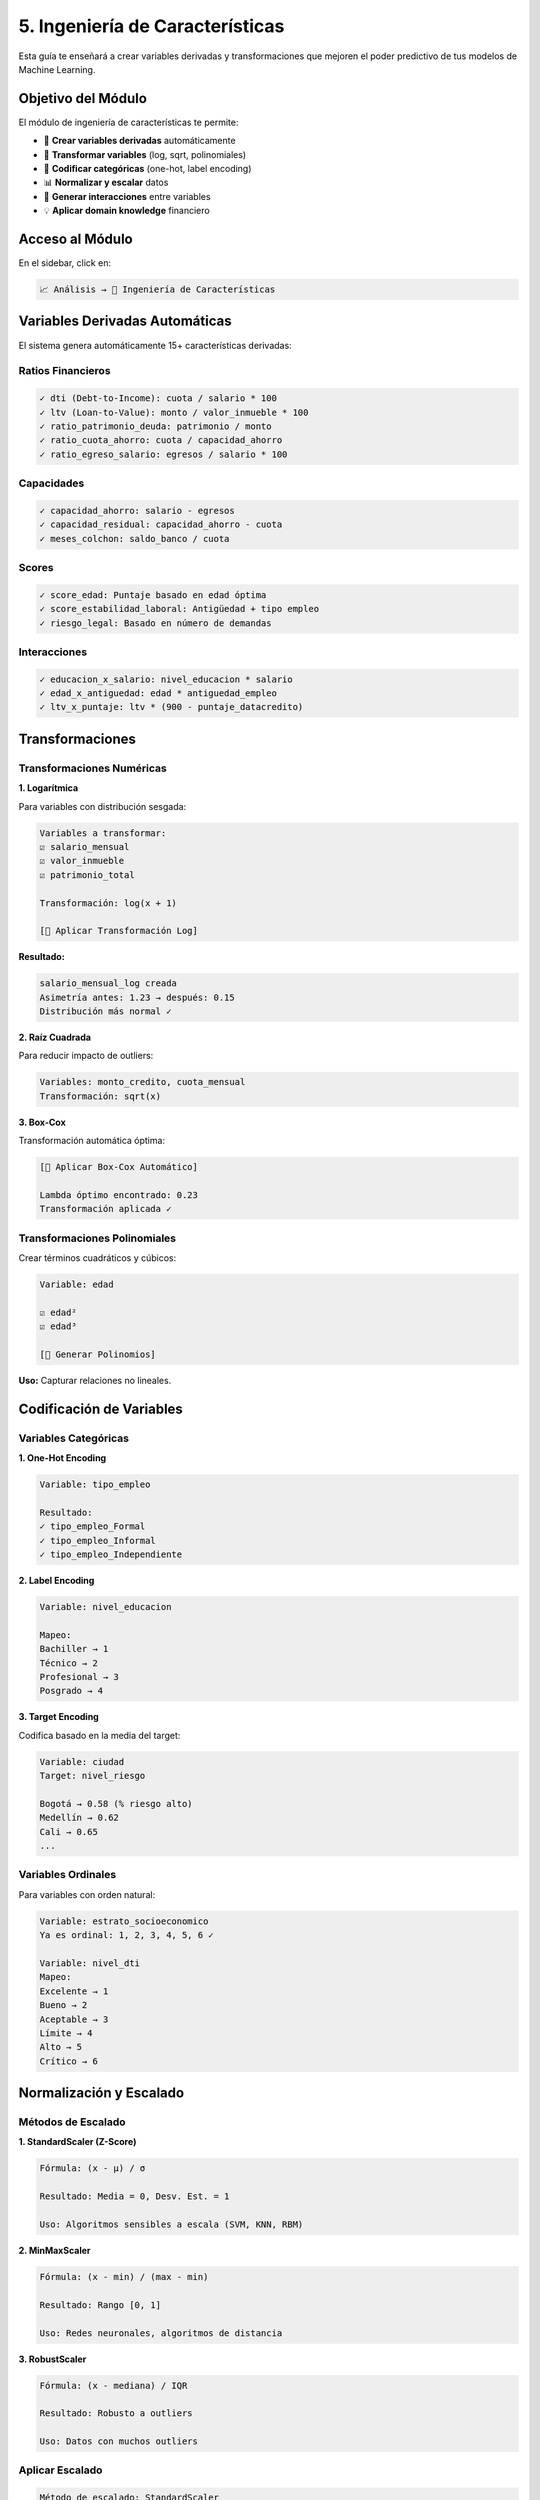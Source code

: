 ====================================
5. Ingeniería de Características
====================================

Esta guía te enseñará a crear variables derivadas y transformaciones que mejoren el poder predictivo de tus modelos de Machine Learning.

Objetivo del Módulo
===================

El módulo de ingeniería de características te permite:

* 🔧 **Crear variables derivadas** automáticamente
* 📐 **Transformar variables** (log, sqrt, polinomiales)
* 🎯 **Codificar categóricas** (one-hot, label encoding)
* 📊 **Normalizar y escalar** datos
* 🔗 **Generar interacciones** entre variables
* 💡 **Aplicar domain knowledge** financiero

Acceso al Módulo
================

En el sidebar, click en:

.. code-block:: text

   📈 Análisis → 🔧 Ingeniería de Características

Variables Derivadas Automáticas
================================

El sistema genera automáticamente 15+ características derivadas:

Ratios Financieros
------------------

.. code-block:: text

   ✓ dti (Debt-to-Income): cuota / salario * 100
   ✓ ltv (Loan-to-Value): monto / valor_inmueble * 100
   ✓ ratio_patrimonio_deuda: patrimonio / monto
   ✓ ratio_cuota_ahorro: cuota / capacidad_ahorro
   ✓ ratio_egreso_salario: egresos / salario * 100

Capacidades
-----------

.. code-block:: text

   ✓ capacidad_ahorro: salario - egresos
   ✓ capacidad_residual: capacidad_ahorro - cuota
   ✓ meses_colchon: saldo_banco / cuota

Scores
------

.. code-block:: text

   ✓ score_edad: Puntaje basado en edad óptima
   ✓ score_estabilidad_laboral: Antigüedad + tipo empleo
   ✓ riesgo_legal: Basado en número de demandas

Interacciones
-------------

.. code-block:: text

   ✓ educacion_x_salario: nivel_educacion * salario
   ✓ edad_x_antiguedad: edad * antiguedad_empleo
   ✓ ltv_x_puntaje: ltv * (900 - puntaje_datacredito)

Transformaciones
================

Transformaciones Numéricas
---------------------------

**1. Logarítmica**

Para variables con distribución sesgada:

.. code-block:: text

   Variables a transformar:
   ☑ salario_mensual
   ☑ valor_inmueble
   ☑ patrimonio_total
   
   Transformación: log(x + 1)
   
   [🔄 Aplicar Transformación Log]

**Resultado:**

.. code-block:: text

   salario_mensual_log creada
   Asimetría antes: 1.23 → después: 0.15
   Distribución más normal ✓

**2. Raíz Cuadrada**

Para reducir impacto de outliers:

.. code-block:: text

   Variables: monto_credito, cuota_mensual
   Transformación: sqrt(x)

**3. Box-Cox**

Transformación automática óptima:

.. code-block:: text

   [🎯 Aplicar Box-Cox Automático]
   
   Lambda óptimo encontrado: 0.23
   Transformación aplicada ✓

Transformaciones Polinomiales
------------------------------

Crear términos cuadráticos y cúbicos:

.. code-block:: text

   Variable: edad
   
   ☑ edad²
   ☑ edad³
   
   [📐 Generar Polinomios]

**Uso:** Capturar relaciones no lineales.

Codificación de Variables
==========================

Variables Categóricas
---------------------

**1. One-Hot Encoding**

.. code-block:: text

   Variable: tipo_empleo
   
   Resultado:
   ✓ tipo_empleo_Formal
   ✓ tipo_empleo_Informal
   ✓ tipo_empleo_Independiente

**2. Label Encoding**

.. code-block:: text

   Variable: nivel_educacion
   
   Mapeo:
   Bachiller → 1
   Técnico → 2
   Profesional → 3
   Posgrado → 4

**3. Target Encoding**

Codifica basado en la media del target:

.. code-block:: text

   Variable: ciudad
   Target: nivel_riesgo
   
   Bogotá → 0.58 (% riesgo alto)
   Medellín → 0.62
   Cali → 0.65
   ...

Variables Ordinales
-------------------

Para variables con orden natural:

.. code-block:: text

   Variable: estrato_socioeconomico
   Ya es ordinal: 1, 2, 3, 4, 5, 6 ✓
   
   Variable: nivel_dti
   Mapeo:
   Excelente → 1
   Bueno → 2
   Aceptable → 3
   Límite → 4
   Alto → 5
   Crítico → 6

Normalización y Escalado
=========================

Métodos de Escalado
-------------------

**1. StandardScaler (Z-Score)**

.. code-block:: text

   Fórmula: (x - μ) / σ
   
   Resultado: Media = 0, Desv. Est. = 1
   
   Uso: Algoritmos sensibles a escala (SVM, KNN, RBM)

**2. MinMaxScaler**

.. code-block:: text

   Fórmula: (x - min) / (max - min)
   
   Resultado: Rango [0, 1]
   
   Uso: Redes neuronales, algoritmos de distancia

**3. RobustScaler**

.. code-block:: text

   Fórmula: (x - mediana) / IQR
   
   Resultado: Robusto a outliers
   
   Uso: Datos con muchos outliers

Aplicar Escalado
----------------

.. code-block:: text

   Método de escalado: StandardScaler
   
   Variables a escalar:
   ☑ salario_mensual
   ☑ valor_inmueble
   ☑ puntaje_datacredito
   ☑ dti
   ☑ ltv
   
   [⚖️ Aplicar Escalado]

.. warning::
   Guarda los parámetros del scaler para aplicar a datos nuevos.

Binning y Discretización
=========================

Crear Rangos
------------

**Binning Equidistante:**

.. code-block:: text

   Variable: edad
   Número de bins: 4
   
   Resultado:
   [22-32): Joven
   [32-42): Adulto Joven
   [42-52): Adulto
   [52-65]: Adulto Mayor

**Binning por Cuantiles:**

.. code-block:: text

   Variable: salario_mensual
   Cuantiles: 5 (quintiles)
   
   Resultado:
   Q1: Muy Bajo ($1M - $2M)
   Q2: Bajo ($2M - $3.5M)
   Q3: Medio ($3.5M - $5M)
   Q4: Medio-Alto ($5M - $8M)
   Q5: Alto ($8M+)

**Binning Personalizado:**

.. code-block:: text

   Variable: puntaje_datacredito
   
   Rangos personalizados:
   [150-400): Crítico
   [400-500): Muy Malo
   [500-600): Malo
   [600-700): Regular
   [700-800): Bueno
   [800-850): Muy Bueno
   [850-950]: Excelente

Selección de Características
=============================

Métodos Automáticos
-------------------

**1. Correlación con Target**

.. code-block:: text

   [🎯 Calcular Importancia por Correlación]
   
   Top 10 Features:
   1. dti: 0.68
   2. puntaje_datacredito: -0.54
   3. capacidad_residual: -0.48
   4. ltv: 0.42
   5. score_estabilidad: -0.38
   ...

**2. Mutual Information**

Captura relaciones no lineales:

.. code-block:: text

   [📊 Calcular Mutual Information]
   
   Top features por MI:
   1. dti: 0.42
   2. capacidad_residual: 0.38
   3. puntaje_datacredito: 0.35
   ...

**3. Feature Importance (Tree-based)**

Usa Random Forest para calcular importancia:

.. code-block:: text

   [🌳 Calcular Feature Importance]
   
   Importancia por Random Forest:
   1. dti: 0.18
   2. puntaje_datacredito: 0.15
   3. capacidad_residual: 0.12
   ...

Eliminar Features Redundantes
------------------------------

**Multicolinealidad:**

.. code-block:: text

   [🔍 Detectar Multicolinealidad]
   
   VIF (Variance Inflation Factor):
   
   salario_mensual: 2.3 ✓
   patrimonio_total: 8.5 ⚠️ (alta correlación)
   capacidad_ahorro: 12.3 ⚠️ (alta correlación)
   
   Recomendación: Eliminar capacidad_ahorro

**Correlación Alta:**

.. code-block:: text

   Pares con correlación > 0.9:
   
   valor_inmueble ↔ monto_credito: 0.95
   Acción: Mantener solo monto_credito

Casos de Uso
============

**Caso 1: Preparar para RBM**

Objetivo: Crear features para entrenamiento de RBM.

Pasos:
1. Generar variables derivadas automáticas
2. Normalizar con StandardScaler
3. Seleccionar top 20 features
4. Guardar transformaciones

**Caso 2: Mejorar Modelo Supervisado**

Objetivo: Aumentar precisión de clasificadores.

Pasos:
1. Crear interacciones polinomiales
2. Aplicar transformaciones log
3. Codificar categóricas (one-hot)
4. Seleccionar por importancia

**Caso 3: Reducir Dimensionalidad**

Objetivo: Eliminar features redundantes.

Pasos:
1. Calcular VIF
2. Eliminar alta multicolinealidad
3. Seleccionar por mutual information
4. Validar con modelo baseline

Tips y Mejores Prácticas
=========================

✅ **Haz:**

- Crea features basadas en domain knowledge
- Normaliza antes de RBM y redes neuronales
- Guarda transformaciones para producción
- Valida features con modelos simples

❌ **Evita:**

- Crear demasiadas features (curse of dimensionality)
- Aplicar transformaciones sin entender el impacto
- Olvidar escalar datos de test
- Usar target encoding sin validación cruzada

Guardar Transformaciones
========================

.. code-block:: text

   [💾 Guardar Pipeline de Transformaciones]
   
   Guardado:
   ✓ Scaler (StandardScaler)
   ✓ Encoders (OneHot, Label)
   ✓ Feature names
   ✓ Parámetros de transformación
   
   Archivo: feature_pipeline.pkl

.. important::
   Usa el mismo pipeline en producción para consistencia.

Troubleshooting
===============

**Problema: Transformación log falla**

Solución: Verifica que no haya valores negativos o cero.

**Problema: Scaler produce NaN**

Solución: Elimina valores faltantes antes de escalar.

**Problema: Demasiadas features después de one-hot**

Solución: Usa target encoding o agrupa categorías raras.

Próximos Pasos
==============

Con tus features creadas:

1. **Segmentar**: :doc:`06_clustering`
2. **Entrenar RBM**: :doc:`07_rbm`
3. **Modelos supervisados**: :doc:`08_modelos_supervisados`

¡Features listas para modelado! 🔧